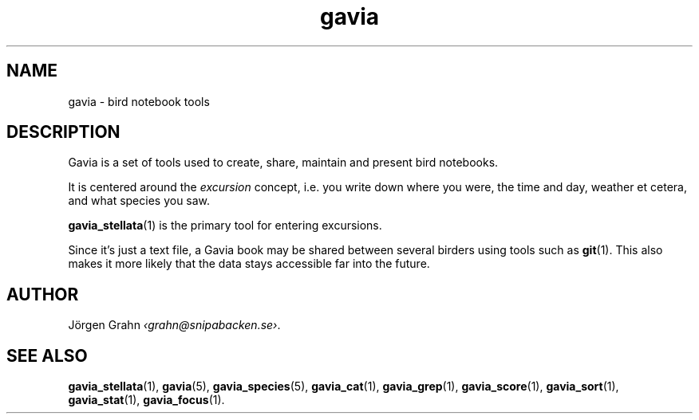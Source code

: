 .TH gavia 1 "JUN 2018" Gavia "User Manuals"
.
.SH "NAME"
gavia \- bird notebook tools
.
.SH "DESCRIPTION"
Gavia is a set of tools used to create,
share, maintain and present bird notebooks.
.LP
It is centered around the
.I excursion
concept, i.e. you write down where you were, the time and day,
weather et cetera, and what species you saw.
.LP
.BR gavia_stellata (1)
is the primary tool for entering excursions.
.LP
Since it's just a text file,
a Gavia book may be shared between several birders using tools such as
.BR git (1).
This also makes it more likely that the data stays accessible far into the future.
.
.SH "AUTHOR"
J\(:orgen Grahn
.IR \[fo]grahn@snipabacken.se\[fc] .
.
.SH "SEE ALSO"
.BR gavia_stellata (1),
.BR gavia (5),
.BR gavia_species (5),
.BR gavia_cat (1),
.BR gavia_grep (1),
.BR gavia_score (1),
.BR gavia_sort (1),
.BR gavia_stat (1),
.BR gavia_focus (1).
